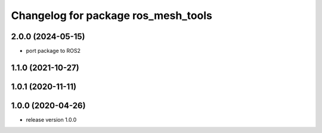 ^^^^^^^^^^^^^^^^^^^^^^^^^^^^^^^^^^^^
Changelog for package ros_mesh_tools
^^^^^^^^^^^^^^^^^^^^^^^^^^^^^^^^^^^^

2.0.0 (2024-05-15)
------------------
* port package to ROS2

1.1.0 (2021-10-27)
------------------

1.0.1 (2020-11-11)
------------------

1.0.0 (2020-04-26)
------------------
* release version 1.0.0
